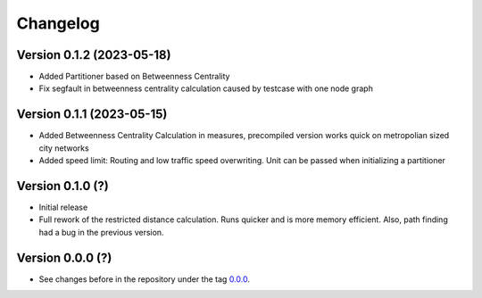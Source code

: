 *********
Changelog
*********

Version 0.1.2 (2023-05-18)
**************************

* Added Partitioner based on Betweenness Centrality
* Fix segfault in betweenness centrality calculation caused by testcase with one node
  graph

Version 0.1.1 (2023-05-15)
**************************

* Added Betweenness Centrality Calculation in measures, precompiled version works quick
  on metropolian sized city networks
* Added speed limit: Routing and low traffic speed overwriting. Unit can be passed
  when initializing a partitioner

Version 0.1.0 (?)
*****************

* Initial release
* Full rework of the restricted distance calculation. Runs quicker and is more
  memory efficient. Also, path finding had a bug in the previous version.


Version 0.0.0 (?)
*****************

* See changes before in the repository under the tag `0.0.0
  <https://github.com/cbueth/Superblockify/tags>`_.